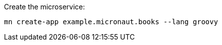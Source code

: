 Create the microservice:

[source, bash]
----
mn create-app example.micronaut.books --lang groovy
----